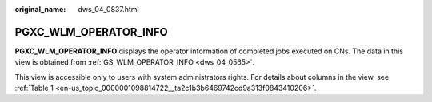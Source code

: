 :original_name: dws_04_0837.html

.. _dws_04_0837:

PGXC_WLM_OPERATOR_INFO
======================

**PGXC_WLM_OPERATOR_INFO** displays the operator information of completed jobs executed on CNs. The data in this view is obtained from :ref:`GS_WLM_OPERATOR_INFO <dws_04_0565>`.

This view is accessible only to users with system administrators rights. For details about columns in the view, see :ref:`Table 1 <en-us_topic_0000001098814722__ta2c1b3b6469742cd9a313f0843410206>`.

